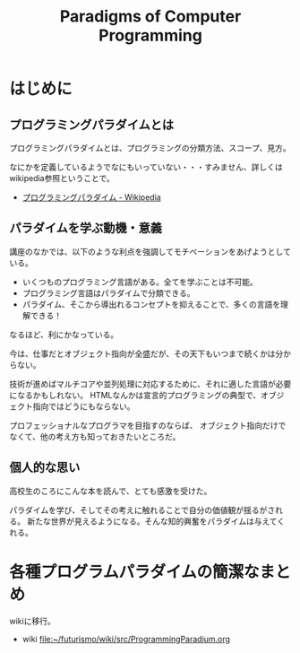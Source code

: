 #+OPTIONS: toc:nil num:nil todo:nil pri:nil tags:nil ^:nil TeX:nil
#+CATEGORY: MOOC
#+TAGS: edX
#+DESCRIPTION:
#+TITLE: Paradigms of Computer Programming

* はじめに

** プログラミングパラダイムとは
プログラミングパラダイムとは、プログラミングの分類方法、スコープ、見方。

なにかを定義しているようでなにもいっていない・・・すみません、詳しくはwikipedia参照ということで。

- [[http://ja.wikipedia.org/wiki/%E3%83%97%E3%83%AD%E3%82%B0%E3%83%A9%E3%83%9F%E3%83%B3%E3%82%B0%E3%83%91%E3%83%A9%E3%83%80%E3%82%A4%E3%83%A0][プログラミングパラダイム - Wikipedia]]

** パラダイムを学ぶ動機・意義
講座のなかでは、以下のような利点を強調してモチベーションをあげようとしている。

- いくつものプログラミング言語がある。全てを学ぶことは不可能。
- プログラミング言語はパラダイムで分類できる。
- パラダイム、そこから導出れるコンセプトを抑えることで、多くの言語を理解できる！

なるほど、利にかなっている。

今は、仕事だとオブジェクト指向が全盛だが、その天下もいつまで続くかは分からない。

技術が進めばマルチコアや並列処理に対応するために、それに適した言語が必要になるかもしれない。
HTMLなんかは宣言的プログラミングの典型で、オブジェクト指向ではどうにもならない。

プロフェッショナルなプログラマを目指すのならば、
オブジェクト指向だけでなくて、他の考え方も知っておきたいところだ。

** 個人的な思い
高校生のころにこんな本を読んで、とても感激を受けた。

パラダイムを学び、そしてその考えに触れることで自分の価値観が揺るがされる。
新たな世界が見えるようになる。そんな知的興奮をパラダイムは与えてくれる。

* 各種プログラムパラダイムの簡潔なまとめ
wikiに移行。

- wiki     [[file:~/futurismo/wiki/src/ProgrammingParadium.org]]
